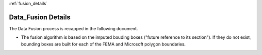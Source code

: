 .. Binv documentation master file, created by
   sphinx-quickstart on Fri Jun 27 11:21:18 2025.
   You can adapt this file completely to your liking, but it should at least
   contain the root `toctree` directive.

:ref:`fusion_details`

Data_Fusion Details
---------------

The Data Fusion process is recapped in the following document. 

- The fusion algorithm is based on the imputed bouding boxes ("future reference to its section"). If they do not exist, bounding boxes are built for each of the FEMA and Microsoft polygon boundaries.
.. raw:: html

    <iframe src="_static/Fusion.pdf" width="100%" height="800px">
        This browser does not support PDFs. Please download the PDF to view it:
        <a href="_static/Fusion.pdf">Download PDF</a>.
    </iframe>